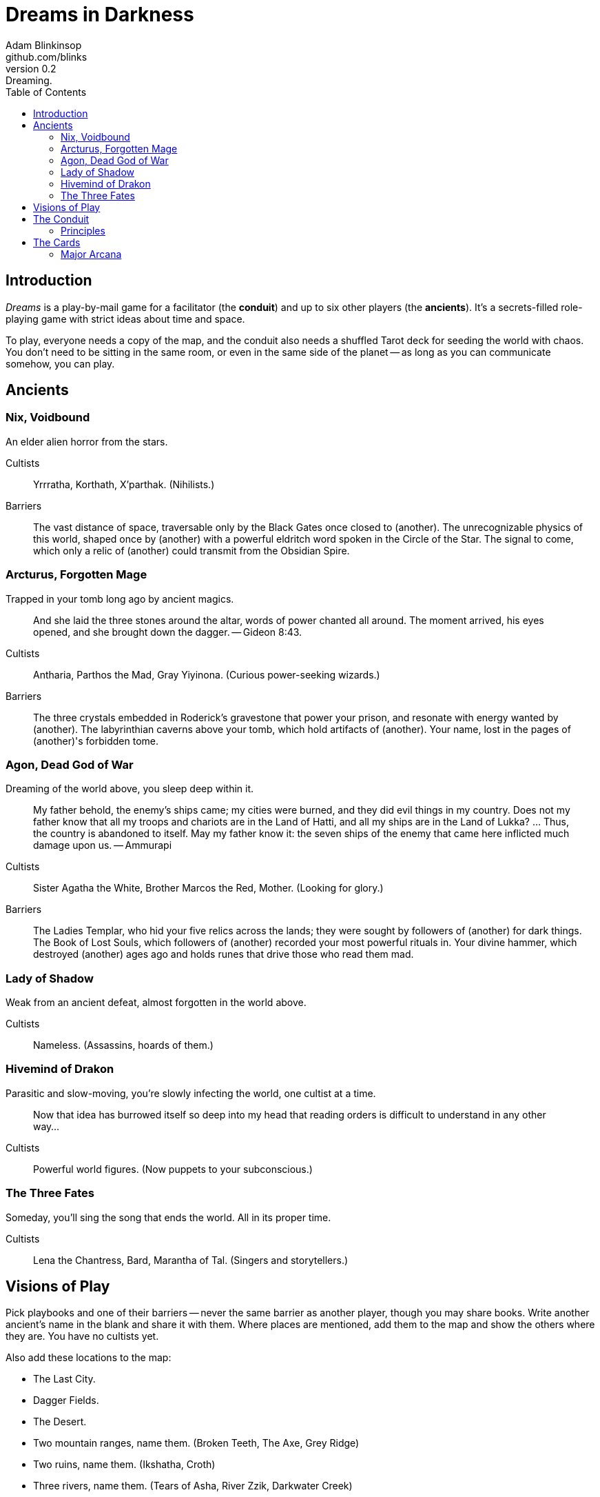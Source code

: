= Dreams in Darkness
Adam Blinkinsop <github.com/blinks>
v0.2: Dreaming.
:toc: left
:homepage: https://blinks.github.io/battle-mage/

== Introduction
_Dreams_ is a play-by-mail game for a facilitator (the *conduit*) and up to six other players (the *ancients*).  It's a secrets-filled role-playing game with strict ideas about time and space.

To play, everyone needs a copy of the map, and the conduit also needs a shuffled Tarot deck for seeding the world with chaos.  You don't need to be sitting in the same room, or even in the same side of the planet -- as long as you can communicate somehow, you can play.


== Ancients

=== Nix, Voidbound
An elder alien horror from the stars.

Cultists:: Yrrratha, Korthath, X'parthak.  (Nihilists.)

Barriers:: The vast distance of space, traversable only by the Black Gates once closed to (another).  The unrecognizable physics of this world, shaped once by (another) with a powerful eldritch word spoken in the Circle of the Star.  The signal to come, which only a relic of (another) could transmit from the Obsidian Spire.

=== Arcturus, Forgotten Mage
Trapped in your tomb long ago by ancient magics.

> And she laid the three stones around the altar, words of power chanted all around.  The moment arrived, his eyes opened, and she brought down the dagger. -- Gideon 8:43.

Cultists:: Antharia, Parthos the Mad, Gray Yiyinona. (Curious power-seeking wizards.)

Barriers:: The three crystals embedded in Roderick's gravestone that power your prison, and resonate with energy wanted by (another).  The labyrinthian caverns above your tomb, which hold artifacts of (another).  Your name, lost in the pages of (another)'s forbidden tome.

=== Agon, Dead God of War
Dreaming of the world above, you sleep deep within it.

> My father behold, the enemy's ships came; my cities were burned, and they did evil things in my country. Does not my father know that all my troops and chariots are in the Land of Hatti, and all my ships are in the Land of Lukka? ... Thus, the country is abandoned to itself. May my father know it: the seven ships of the enemy that came here inflicted much damage upon us. -- Ammurapi

Cultists:: Sister Agatha the White, Brother Marcos the Red, Mother. (Looking for glory.)

Barriers:: The Ladies Templar, who hid your five relics across the lands; they were sought by followers of (another) for dark things.  The Book of Lost Souls, which followers of (another) recorded your most powerful rituals in.  Your divine hammer, which destroyed (another) ages ago and holds runes that drive those who read them mad.

=== Lady of Shadow
Weak from an ancient defeat, almost forgotten in the world above.

Cultists:: Nameless.  (Assassins, hoards of them.)

=== Hivemind of Drakon
Parasitic and slow-moving, you're slowly infecting the world, one cultist at a time.

> Now that idea has burrowed itself so deep into my head that reading orders is difficult to understand in any other way...

Cultists:: Powerful world figures.  (Now puppets to your subconscious.)

=== The Three Fates
Someday, you'll sing the song that ends the world.  All in its proper time.

Cultists:: Lena the Chantress, Bard, Marantha of Tal.  (Singers and storytellers.)

== Visions of Play
Pick playbooks and one of their barriers -- never the same barrier as another player, though you may share books.  Write another ancient's name in the blank and share it with them.  Where places are mentioned, add them to the map and show the others where they are.  You have no cultists yet.

Also add these locations to the map:

- The Last City.
- Dagger Fields.
- The Desert.
- Two mountain ranges, name them. (Broken Teeth, The Axe, Grey Ridge)
- Two ruins, name them. (Ikshatha, Croth)
- Three rivers, name them. (Tears of Asha, River Zzik, Darkwater Creek)

If any area on the map doesn't yet have a name, name it.

The bloody membrane between worlds is thin between the ancients, you may contact them directly whenever you like. The mortal realm is further removed.  You will receive messages only when a mortal makes an effort to contact you, and send them only to mortals attuned to you who are asleep and dreaming.

The conduit will contact you when a cultist does.  They'll tell you something about the world above and ask for a task.  Always state the vision you send, and the intention.  Sometimes you'll have difficulty knowing where to start: the Conduit is bound to tell you the truth (as far as they know it), and might suggest a course of action.

You may send your cultists any visions you like. Explicit orders they will follow exactly. You may be sure of what they will do, but will not take advantage of the cultist's instincts in the moment. Vague orders they will interpret as best they can. They will always act in your best interest as they see it and will adapt to the situation they are in, but you will not be sure exactly what they will do.  Don't bother with contingency plans -- cultists can't remember that much.

== The Conduit

Your job is to set the pace.  Choose a player who hasn't been contacted in a while and figure out what's going on with their followers.  Once you have an interesting situation in mind, draw from the Tarot deck and use it to color your ideas of how it turns out.  If you drew major arcana, figure out how to bring that power to the surface.  Contact the player with the situation from the cultists perspective, and await a response.  Responses come only when the cultist is dreaming -- and might take a while.  Life goes on above.

=== Principles

- *Speak through the cultists.*
- *Bind them together, don't make them friends.*
- *Encourage secrets, don't reveal them lightly.*
- *Add place names, use them.*
- *Suggest the next task.*
- *Let the horror hang in the air.*
- *Sometimes, ask another player.*

== The Cards
Drawn cards provide for chaotic changes in a sometimes static world.  Every card you draw should color your understanding of the situation.  Did you think that battle was a simple matter of force?  Draw *The Tower* and see it all come crashing down.  Some cards have other important effects:

*Major arcana* surface new artifacts of great power.  While the powers are specific, the shape the artifact takes should be suggested by the player -- ask them.

*Court cards* (Page, Knight, Queen, King) are new cultists.  Someone is always searching for the ancients, and sometimes they succeed.

=== Major Arcana
Relics in the world that can invoke powerful rituals.

The Fool:: Sow confusion until the next sunrise.
The Magician:: Transmute an object.
The High Priestess:: Receive a vision of the world.
The Empress:: Birth something terrible.
The Emperor:: Exert control over another for a critical moment.
The Hierophant:: Ask for specific advice and recieve it.
The Lovers:: You have a moment alone with someone you know.
The Chariot:: Travel quickly until the next sunset.
Strength:: Gain supernatural power until the next sunset.
The Hermit:: Scry on a distant location.
Wheel of Fortune:: Ask fate for a boon.
Justice:: Weigh yourself and another on the scales.
The Hanged Man:: See clearly until the new moon.
Death:: Force a transition.
Temperance:: Give up something you have in excess to gain something you lack.
The Devil:: Call on monstrous powers beyond your ken for aid.
The Tower:: Destroy something.
The Star:: Restore something mortal.
The Moon:: You walk unseen until the next sunrise, or until you draw blood.
The Sun:: Gain the loyalty of all who see you, until the next sunset.
Judgement:: Raise the dead to do your bidding.
The World:: Step leagues in an instant.
